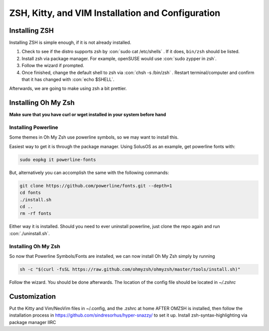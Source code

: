 .. role:: con(code)
  :language: bash


====================================
ZSH, Kitty, and VIM Installation and Configuration
====================================


Installing ZSH
================
Installing ZSH is simple enough, if it is not already installed.
	
1. Check to see if the distro supports zsh by :con:`sudo cat /etc/shells` . If it does, ``bin/zsh`` should be listed.
2. Install zsh via package manager. For example, openSUSE would use :con:`sudo zypper in zsh`.
3. Follow the wizard if prompted.
4. Once finished, change the default shell to zsh via :con:`chsh -s /bin/zsh` . Restart terminal/computer and confirm that it has changed with :con:`echo $SHELL`.

Afterwards, we are going to make using zsh a bit prettier.

Installing Oh My Zsh
=====================
**Make sure that you have curl or wget installed in your system before hand**

Installing Powerline
---------------------
Some themes in Oh My Zsh use powerline symbols, so we may want to install this.

Easiest way to get it is through the package manager. Using SolusOS as an example, get powerline fonts with:

.. sourcecode:: bash

     sudo eopkg it powerline-fonts
	
But, alternatively you can accomplish the same with the following commands:

.. sourcecode:: bash

     git clone https://github.com/powerline/fonts.git --depth=1
     cd fonts
     ./install.sh
     cd ..
     rm -rf fonts
     
Either way it is installed. Should you need to ever uninstall powerline, just clone the repo again and run :con:`./uninstall.sh`.

Installing Oh My Zsh
---------------------
So now that Powerline Symbols/Fonts are installed, we can now install Oh My Zsh simply by running

.. sourcecode:: bash

	sh -c "$(curl -fsSL https://raw.github.com/ohmyzsh/ohmyzsh/master/tools/install.sh)"
	
Follow the wizard. You should be done afterwards. The location of the config file should be located in `~/.zshrc`

Customization
==============
Put the Kitty and Vim/NeoVim files in ~/.config, and the .zshrc at home AFTER OMZSH is installed, then follow the installation process in https://github.com/sindresorhus/hyper-snazzy/ to set it up. Install zsh-syntax-highlighting via package manager IIRC
